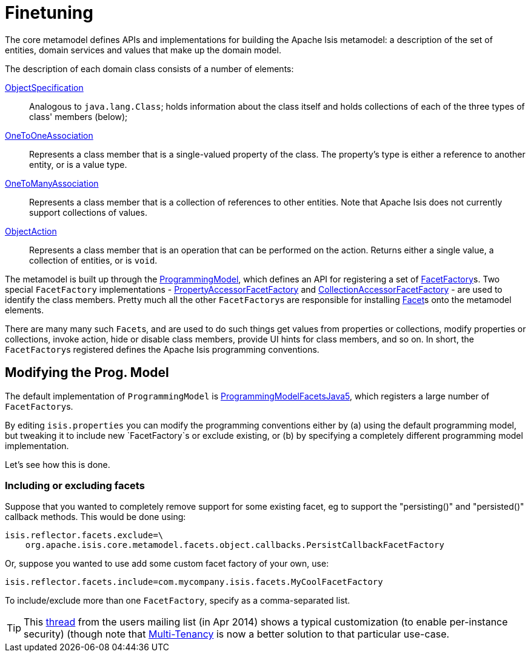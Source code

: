 [[finetuning]]
= Finetuning
:Notice: Licensed to the Apache Software Foundation (ASF) under one or more contributor license agreements. See the NOTICE file distributed with this work for additional information regarding copyright ownership. The ASF licenses this file to you under the Apache License, Version 2.0 (the "License"); you may not use this file except in compliance with the License. You may obtain a copy of the License at. http://www.apache.org/licenses/LICENSE-2.0 . Unless required by applicable law or agreed to in writing, software distributed under the License is distributed on an "AS IS" BASIS, WITHOUT WARRANTIES OR  CONDITIONS OF ANY KIND, either express or implied. See the License for the specific language governing permissions and limitations under the License.
:page-partial:


The core metamodel defines APIs and implementations for building the Apache Isis metamodel: a description of the set of entities, domain services and values that make up the domain model.


The description of each domain class consists of a number of elements:

https://github.com/apache/isis/blob/master/core/metamodel/src/main/java/org/apache/isis/core/metamodel/spec/ObjectSpecification.java[ObjectSpecification]::
Analogous to `java.lang.Class`; holds information about the class itself and holds collections of each of the three types of class' members (below);

https://github.com/apache/isis/blob/master/core/metamodel/src/main/java/org/apache/isis/core/metamodel/spec/feature/OneToOneAssociation.java[OneToOneAssociation]::
Represents a class member that is a single-valued property of the class. The property's type is either a reference to another entity, or is a value type.

https://github.com/apache/isis/blob/master/core/metamodel/src/main/java/org/apache/isis/core/metamodel/spec/feature/OneToManyAssociation.java[OneToManyAssociation]::
Represents a class member that is a collection of references to other entities. Note that Apache Isis does not currently support collections of values.

https://github.com/apache/isis/blob/master/core/metamodel/src/main/java/org/apache/isis/core/metamodel/spec/feature/ObjectAction.java[ObjectAction]::
Represents a class member that is an operation that can be performed on the action. Returns either a single value, a collection of entities, or is `void`.


The metamodel is built up through the https://github.com/apache/isis/blob/master/core/metamodel/src/main/java/org/apache/isis/core/metamodel/progmodel/ProgrammingModel.java[ProgrammingModel], which defines an API for registering a set of https://github.com/apache/isis/blob/master/core/metamodel/src/main/java/org/apache/isis/core/metamodel/facets/FacetFactory.java[FacetFactory]s.  Two special `FacetFactory` implementations - https://github.com/apache/isis/blob/master/core/metamodel/src/main/java/org/apache/isis/core/metamodel/facets/properties/accessor/PropertyAccessorFacetViaAccessorFactory.java[PropertyAccessorFacetFactory] and https://github.com/apache/isis/blob/master/core/metamodel/src/main/java/org/apache/isis/core/metamodel/facets/collections/accessor/CollectionAccessorFacetViaAccessorFactory.java[CollectionAccessorFacetFactory] - are used to identify the class members.
Pretty much all the other ``FacetFactory``s are responsible for installing https://github.com/apache/isis/blob/master/core/metamodel/src/main/java/org/apache/isis/core/metamodel/facetapi/Facet.java[Facet]s onto the metamodel elements.

There are many many such ``Facet``s, and are used to do such things get values from properties or collections, modify properties or collections, invoke action, hide or disable class members, provide UI hints for class members, and so on. In short, the ``FacetFactory``s registered defines the Apache Isis programming conventions.



== Modifying the Prog. Model

The default implementation of `ProgrammingModel` is https://github.com/apache/isis/blob/master/core/metamodel/src/main/java/org/apache/isis/progmodels/dflt/ProgrammingModelFacetsJava5.java[ProgrammingModelFacetsJava5], which registers a large number of ``FacetFactory``s.

By editing `isis.properties` you can modify the programming conventions either by (a) using the default programming model, but tweaking it to include new `FacetFactory`s or exclude existing, or (b) by specifying a completely different programming model implementation.

Let's see how this is done.

=== Including or excluding facets

Suppose that you wanted to completely remove support for some existing facet, eg to support the "persisting()" and "persisted()" callback methods.
This would be done using:

[source,ini]
----
isis.reflector.facets.exclude=\
    org.apache.isis.core.metamodel.facets.object.callbacks.PersistCallbackFacetFactory
----

Or, suppose you wanted to use add some custom facet factory of your own, use:

[source,ini]
----
isis.reflector.facets.include=com.mycompany.isis.facets.MyCoolFacetFactory
----

To include/exclude more than one `FacetFactory`, specify as a comma-separated list.

[TIP]
====
This http://isis.markmail.org/thread/472c3mrvcgnripst[thread] from the users mailing list (in Apr 2014) shows a typical customization (to enable per-instance security) (though note that xref:userguide:btb:about.adoc#multi-tenancy[Multi-Tenancy] is now a better solution to that particular use-case.
====






